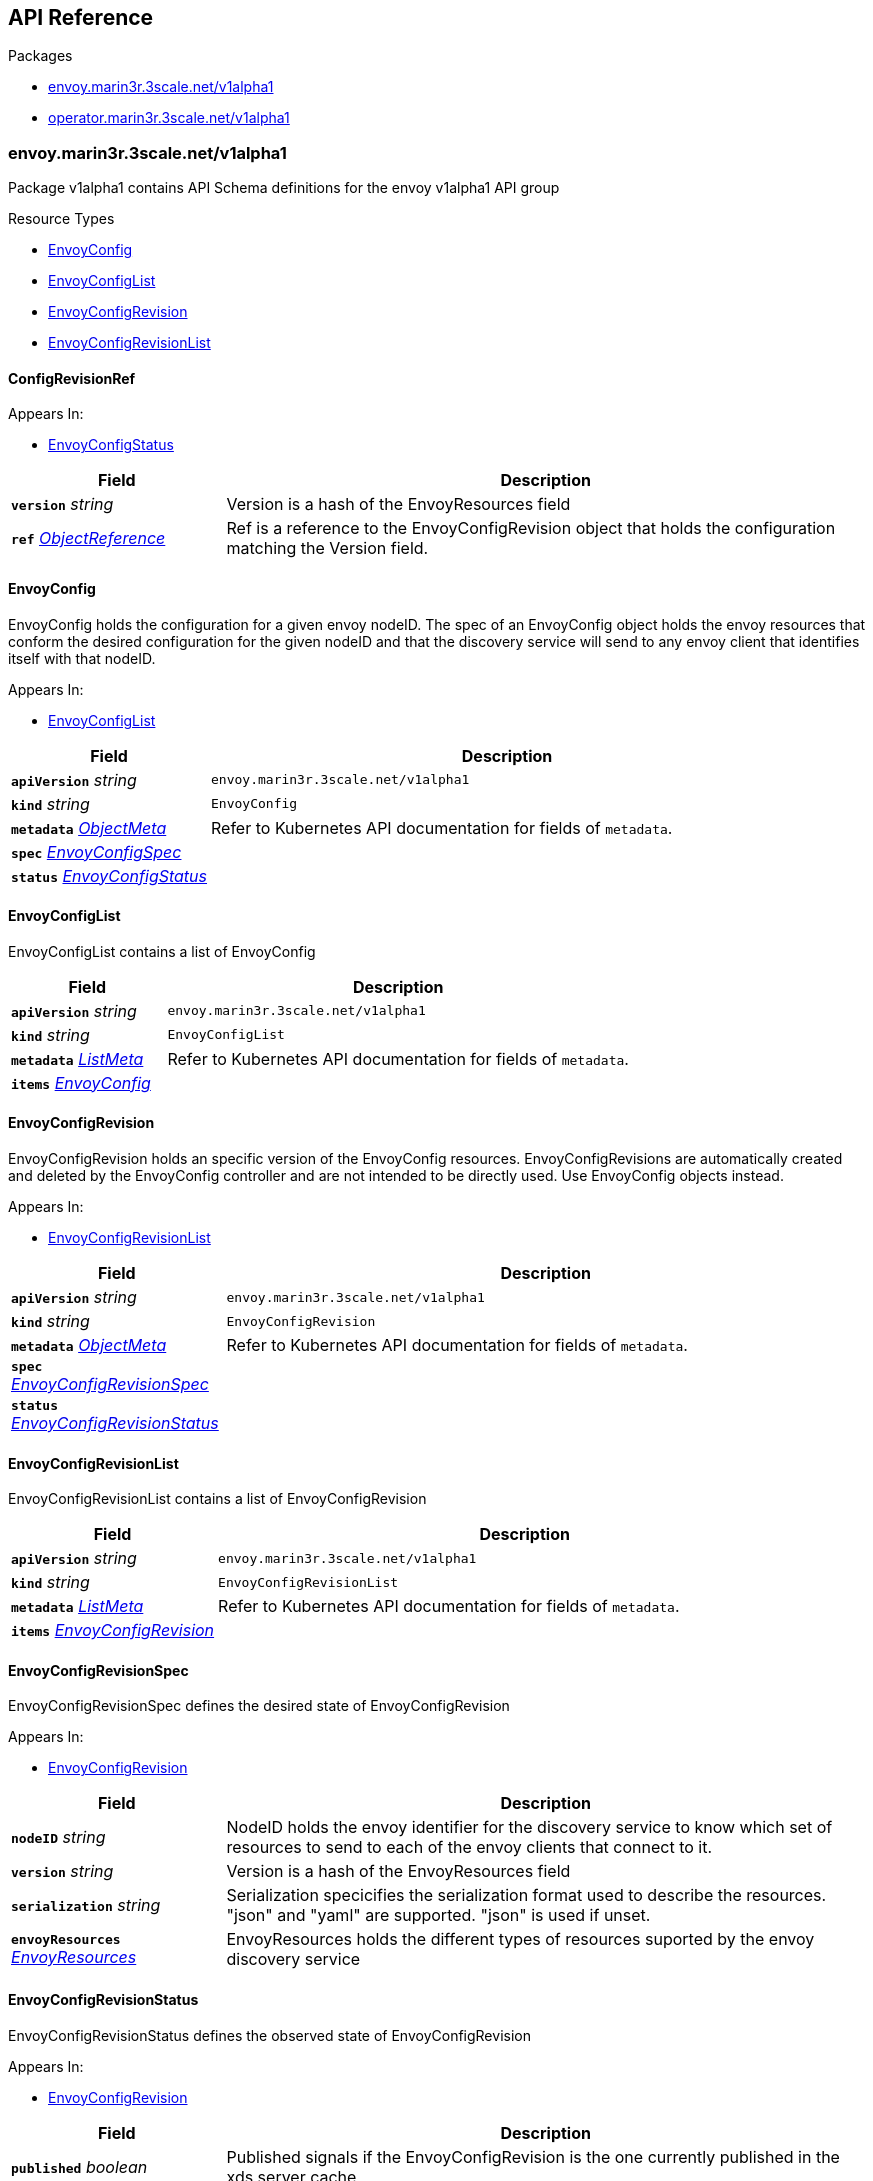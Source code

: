 // Generated documentation. Please do not edit.
:anchor_prefix: k8s-api

[id="{p}-api-reference"]
== API Reference

.Packages
- xref:{anchor_prefix}-envoy-marin3r-3scale-net-v1alpha1[$$envoy.marin3r.3scale.net/v1alpha1$$]
- xref:{anchor_prefix}-operator-marin3r-3scale-net-v1alpha1[$$operator.marin3r.3scale.net/v1alpha1$$]


[id="{anchor_prefix}-envoy-marin3r-3scale-net-v1alpha1"]
=== envoy.marin3r.3scale.net/v1alpha1

Package v1alpha1 contains API Schema definitions for the envoy v1alpha1 API group

.Resource Types
- xref:{anchor_prefix}-github-com-3scale-marin3r-apis-envoy-v1alpha1-envoyconfig[$$EnvoyConfig$$]
- xref:{anchor_prefix}-github-com-3scale-marin3r-apis-envoy-v1alpha1-envoyconfiglist[$$EnvoyConfigList$$]
- xref:{anchor_prefix}-github-com-3scale-marin3r-apis-envoy-v1alpha1-envoyconfigrevision[$$EnvoyConfigRevision$$]
- xref:{anchor_prefix}-github-com-3scale-marin3r-apis-envoy-v1alpha1-envoyconfigrevisionlist[$$EnvoyConfigRevisionList$$]



[id="{anchor_prefix}-github-com-3scale-marin3r-apis-envoy-v1alpha1-configrevisionref"]
==== ConfigRevisionRef 



.Appears In:
****
- xref:{anchor_prefix}-github-com-3scale-marin3r-apis-envoy-v1alpha1-envoyconfigstatus[$$EnvoyConfigStatus$$]
****

[cols="25a,75a", options="header"]
|===
| Field | Description
| *`version`* __string__ | Version is a hash of the EnvoyResources field
| *`ref`* __link:https://kubernetes.io/docs/reference/generated/kubernetes-api/v1.17/#objectreference-v1-core[$$ObjectReference$$]__ | Ref is a reference to the EnvoyConfigRevision object that holds the configuration matching the Version field.
|===


[id="{anchor_prefix}-github-com-3scale-marin3r-apis-envoy-v1alpha1-envoyconfig"]
==== EnvoyConfig 

EnvoyConfig holds the configuration for a given envoy nodeID. The spec of an EnvoyConfig object holds the envoy resources that conform the desired configuration for the given nodeID and that the discovery service will send to any envoy client that identifies itself with that nodeID.

.Appears In:
****
- xref:{anchor_prefix}-github-com-3scale-marin3r-apis-envoy-v1alpha1-envoyconfiglist[$$EnvoyConfigList$$]
****

[cols="25a,75a", options="header"]
|===
| Field | Description
| *`apiVersion`* __string__ | `envoy.marin3r.3scale.net/v1alpha1`
| *`kind`* __string__ | `EnvoyConfig`
| *`metadata`* __link:https://kubernetes.io/docs/reference/generated/kubernetes-api/v1.17/#objectmeta-v1-meta[$$ObjectMeta$$]__ | Refer to Kubernetes API documentation for fields of `metadata`.

| *`spec`* __xref:{anchor_prefix}-github-com-3scale-marin3r-apis-envoy-v1alpha1-envoyconfigspec[$$EnvoyConfigSpec$$]__ | 
| *`status`* __xref:{anchor_prefix}-github-com-3scale-marin3r-apis-envoy-v1alpha1-envoyconfigstatus[$$EnvoyConfigStatus$$]__ | 
|===


[id="{anchor_prefix}-github-com-3scale-marin3r-apis-envoy-v1alpha1-envoyconfiglist"]
==== EnvoyConfigList 

EnvoyConfigList contains a list of EnvoyConfig



[cols="25a,75a", options="header"]
|===
| Field | Description
| *`apiVersion`* __string__ | `envoy.marin3r.3scale.net/v1alpha1`
| *`kind`* __string__ | `EnvoyConfigList`
| *`metadata`* __link:https://kubernetes.io/docs/reference/generated/kubernetes-api/v1.17/#listmeta-v1-meta[$$ListMeta$$]__ | Refer to Kubernetes API documentation for fields of `metadata`.

| *`items`* __xref:{anchor_prefix}-github-com-3scale-marin3r-apis-envoy-v1alpha1-envoyconfig[$$EnvoyConfig$$]__ | 
|===


[id="{anchor_prefix}-github-com-3scale-marin3r-apis-envoy-v1alpha1-envoyconfigrevision"]
==== EnvoyConfigRevision 

EnvoyConfigRevision holds an specific version of the EnvoyConfig resources. EnvoyConfigRevisions are automatically created and deleted  by the EnvoyConfig controller and are not intended to be directly used. Use EnvoyConfig objects instead.

.Appears In:
****
- xref:{anchor_prefix}-github-com-3scale-marin3r-apis-envoy-v1alpha1-envoyconfigrevisionlist[$$EnvoyConfigRevisionList$$]
****

[cols="25a,75a", options="header"]
|===
| Field | Description
| *`apiVersion`* __string__ | `envoy.marin3r.3scale.net/v1alpha1`
| *`kind`* __string__ | `EnvoyConfigRevision`
| *`metadata`* __link:https://kubernetes.io/docs/reference/generated/kubernetes-api/v1.17/#objectmeta-v1-meta[$$ObjectMeta$$]__ | Refer to Kubernetes API documentation for fields of `metadata`.

| *`spec`* __xref:{anchor_prefix}-github-com-3scale-marin3r-apis-envoy-v1alpha1-envoyconfigrevisionspec[$$EnvoyConfigRevisionSpec$$]__ | 
| *`status`* __xref:{anchor_prefix}-github-com-3scale-marin3r-apis-envoy-v1alpha1-envoyconfigrevisionstatus[$$EnvoyConfigRevisionStatus$$]__ | 
|===


[id="{anchor_prefix}-github-com-3scale-marin3r-apis-envoy-v1alpha1-envoyconfigrevisionlist"]
==== EnvoyConfigRevisionList 

EnvoyConfigRevisionList contains a list of EnvoyConfigRevision



[cols="25a,75a", options="header"]
|===
| Field | Description
| *`apiVersion`* __string__ | `envoy.marin3r.3scale.net/v1alpha1`
| *`kind`* __string__ | `EnvoyConfigRevisionList`
| *`metadata`* __link:https://kubernetes.io/docs/reference/generated/kubernetes-api/v1.17/#listmeta-v1-meta[$$ListMeta$$]__ | Refer to Kubernetes API documentation for fields of `metadata`.

| *`items`* __xref:{anchor_prefix}-github-com-3scale-marin3r-apis-envoy-v1alpha1-envoyconfigrevision[$$EnvoyConfigRevision$$]__ | 
|===


[id="{anchor_prefix}-github-com-3scale-marin3r-apis-envoy-v1alpha1-envoyconfigrevisionspec"]
==== EnvoyConfigRevisionSpec 

EnvoyConfigRevisionSpec defines the desired state of EnvoyConfigRevision

.Appears In:
****
- xref:{anchor_prefix}-github-com-3scale-marin3r-apis-envoy-v1alpha1-envoyconfigrevision[$$EnvoyConfigRevision$$]
****

[cols="25a,75a", options="header"]
|===
| Field | Description
| *`nodeID`* __string__ | NodeID holds the envoy identifier for the discovery service to know which set of resources to send to each of the envoy clients that connect to it.
| *`version`* __string__ | Version is a hash of the EnvoyResources field
| *`serialization`* __string__ | Serialization specicifies the serialization format used to describe the resources. "json" and "yaml" are supported. "json" is used if unset.
| *`envoyResources`* __xref:{anchor_prefix}-github-com-3scale-marin3r-apis-envoy-v1alpha1-envoyresources[$$EnvoyResources$$]__ | EnvoyResources holds the different types of resources suported by the envoy discovery service
|===


[id="{anchor_prefix}-github-com-3scale-marin3r-apis-envoy-v1alpha1-envoyconfigrevisionstatus"]
==== EnvoyConfigRevisionStatus 

EnvoyConfigRevisionStatus defines the observed state of EnvoyConfigRevision

.Appears In:
****
- xref:{anchor_prefix}-github-com-3scale-marin3r-apis-envoy-v1alpha1-envoyconfigrevision[$$EnvoyConfigRevision$$]
****

[cols="25a,75a", options="header"]
|===
| Field | Description
| *`published`* __boolean__ | Published signals if the EnvoyConfigRevision is the one currently published in the xds server cache
| *`lastPublishedAt`* __link:https://kubernetes.io/docs/reference/generated/kubernetes-api/v1.17/#time-v1-meta[$$Time$$]__ | LastPublishedAt indicates the last time this config review transitioned to published
| *`tainted`* __boolean__ | Tainted indicates whether the EnvoyConfigRevision is eligible for publishing or not
| *`conditions`* __xref:{anchor_prefix}-github-com-operator-framework-operator-lib-status-condition[$$Condition$$] array__ | Conditions represent the latest available observations of an object's state
|===


[id="{anchor_prefix}-github-com-3scale-marin3r-apis-envoy-v1alpha1-envoyconfigspec"]
==== EnvoyConfigSpec 

EnvoyConfigSpec defines the desired state of EnvoyConfig

.Appears In:
****
- xref:{anchor_prefix}-github-com-3scale-marin3r-apis-envoy-v1alpha1-envoyconfig[$$EnvoyConfig$$]
****

[cols="25a,75a", options="header"]
|===
| Field | Description
| *`nodeID`* __string__ | NodeID holds the envoy identifier for the discovery service to know which set of resources to send to each of the envoy clients that connect to it.
| *`serialization`* __string__ | Serialization specicifies the serialization format used to describe the resources. "json" and "yaml" are supported. "json" is used if unset.
| *`envoyResources`* __xref:{anchor_prefix}-github-com-3scale-marin3r-apis-envoy-v1alpha1-envoyresources[$$EnvoyResources$$]__ | EnvoyResources holds the different types of resources suported by the envoy discovery service
|===


[id="{anchor_prefix}-github-com-3scale-marin3r-apis-envoy-v1alpha1-envoyconfigstatus"]
==== EnvoyConfigStatus 

EnvoyConfigStatus defines the observed state of EnvoyConfig

.Appears In:
****
- xref:{anchor_prefix}-github-com-3scale-marin3r-apis-envoy-v1alpha1-envoyconfig[$$EnvoyConfig$$]
****

[cols="25a,75a", options="header"]
|===
| Field | Description
| *`cacheState`* __string__ | CacheState summarizes all the observations about the EnvoyConfig to give the user a concrete idea on the general status of the discovery servie cache. It is intended only for human consumption. Other controllers should relly on conditions to determine the status of the discovery server cache.
| *`publishedVersion`* __string__ | PublishedVersion is the config version currently served by the envoy discovery service for the give nodeID
| *`desiredVersion`* __string__ | DesiredVersion represents the resources version described in the spec of the EnvoyConfig object
| *`conditions`* __xref:{anchor_prefix}-github-com-operator-framework-operator-lib-status-condition[$$Condition$$] array__ | Conditions represent the latest available observations of an object's state
| *`revisions`* __xref:{anchor_prefix}-github-com-3scale-marin3r-apis-envoy-v1alpha1-configrevisionref[$$ConfigRevisionRef$$] array__ | ConfigRevisions is an ordered list of references to EnvoyConfigRevision objects
|===


[id="{anchor_prefix}-github-com-3scale-marin3r-apis-envoy-v1alpha1-envoyresource"]
==== EnvoyResource 



.Appears In:
****
- xref:{anchor_prefix}-github-com-3scale-marin3r-apis-envoy-v1alpha1-envoyresources[$$EnvoyResources$$]
****

[cols="25a,75a", options="header"]
|===
| Field | Description
| *`name`* __string__ | Name of the envoy resource
| *`value`* __string__ | Value is the serialized representation of the envoy resource
|===


[id="{anchor_prefix}-github-com-3scale-marin3r-apis-envoy-v1alpha1-envoyresources"]
==== EnvoyResources 



.Appears In:
****
- xref:{anchor_prefix}-github-com-3scale-marin3r-apis-envoy-v1alpha1-envoyconfigrevisionspec[$$EnvoyConfigRevisionSpec$$]
- xref:{anchor_prefix}-github-com-3scale-marin3r-apis-envoy-v1alpha1-envoyconfigspec[$$EnvoyConfigSpec$$]
****

[cols="25a,75a", options="header"]
|===
| Field | Description
| *`endpoints`* __xref:{anchor_prefix}-github-com-3scale-marin3r-apis-envoy-v1alpha1-envoyresource[$$EnvoyResource$$] array__ | Endpoints is a list of the envoy ClusterLoadAssignment resource type. Reference: https://www.envoyproxy.io/docs/envoy/latest/api-v2/api/v2/endpoint.proto
| *`clusters`* __xref:{anchor_prefix}-github-com-3scale-marin3r-apis-envoy-v1alpha1-envoyresource[$$EnvoyResource$$] array__ | Clusters is a list of the envoy Cluster resource type. Reference: https://www.envoyproxy.io/docs/envoy/latest/api-v2/api/v2/cluster.proto
| *`routes`* __xref:{anchor_prefix}-github-com-3scale-marin3r-apis-envoy-v1alpha1-envoyresource[$$EnvoyResource$$] array__ | Routes is a list of the envoy Route resource type. Reference: https://www.envoyproxy.io/docs/envoy/latest/api-v2/api/v2/route.proto
| *`listeners`* __xref:{anchor_prefix}-github-com-3scale-marin3r-apis-envoy-v1alpha1-envoyresource[$$EnvoyResource$$] array__ | Listeners is a list of the envoy Listener resource type. Referece: https://www.envoyproxy.io/docs/envoy/latest/api-v2/api/v2/listener.proto
| *`runtime`* __xref:{anchor_prefix}-github-com-3scale-marin3r-apis-envoy-v1alpha1-envoyresource[$$EnvoyResource$$] array__ | Runtimes is a list of the envoy Runtime resource type. Reference: https://www.envoyproxy.io/docs/envoy/latest/api-v2/service/discovery/v2/rtds.proto
| *`secrets`* __xref:{anchor_prefix}-github-com-3scale-marin3r-apis-envoy-v1alpha1-envoysecretresource[$$EnvoySecretResource$$] array__ | Secrets is a list of references to Kubernetes Secret objects.
|===


[id="{anchor_prefix}-github-com-3scale-marin3r-apis-envoy-v1alpha1-envoysecretresource"]
==== EnvoySecretResource 



.Appears In:
****
- xref:{anchor_prefix}-github-com-3scale-marin3r-apis-envoy-v1alpha1-envoyresources[$$EnvoyResources$$]
****

[cols="25a,75a", options="header"]
|===
| Field | Description
| *`name`* __string__ | Name of the envoy resource
| *`ref`* __link:https://kubernetes.io/docs/reference/generated/kubernetes-api/v1.17/#secretreference-v1-core[$$SecretReference$$]__ | Ref is a reference to a Kubernetes Secret of type "kubernetes.io/tls" from which an envoy Secret resource will be automatically created.
|===



[id="{anchor_prefix}-operator-marin3r-3scale-net-v1alpha1"]
=== operator.marin3r.3scale.net/v1alpha1

Package v1alpha1 contains API Schema definitions for the operator v1alpha1 API group

.Resource Types
- xref:{anchor_prefix}-github-com-3scale-marin3r-apis-operator-v1alpha1-discoveryservice[$$DiscoveryService$$]
- xref:{anchor_prefix}-github-com-3scale-marin3r-apis-operator-v1alpha1-discoveryservicecertificate[$$DiscoveryServiceCertificate$$]
- xref:{anchor_prefix}-github-com-3scale-marin3r-apis-operator-v1alpha1-discoveryservicecertificatelist[$$DiscoveryServiceCertificateList$$]
- xref:{anchor_prefix}-github-com-3scale-marin3r-apis-operator-v1alpha1-discoveryservicelist[$$DiscoveryServiceList$$]



[id="{anchor_prefix}-github-com-3scale-marin3r-apis-operator-v1alpha1-casignedconfig"]
==== CASignedConfig 



.Appears In:
****
- xref:{anchor_prefix}-github-com-3scale-marin3r-apis-operator-v1alpha1-discoveryservicecertificatesigner[$$DiscoveryServiceCertificateSigner$$]
****

[cols="25a,75a", options="header"]
|===
| Field | Description
| *`caSecretRef`* __link:https://kubernetes.io/docs/reference/generated/kubernetes-api/v1.17/#secretreference-v1-core[$$SecretReference$$]__ | A reference to a Secret containing the CA
|===


[id="{anchor_prefix}-github-com-3scale-marin3r-apis-operator-v1alpha1-certificaterenewalconfig"]
==== CertificateRenewalConfig 



.Appears In:
****
- xref:{anchor_prefix}-github-com-3scale-marin3r-apis-operator-v1alpha1-discoveryservicecertificatespec[$$DiscoveryServiceCertificateSpec$$]
****

[cols="25a,75a", options="header"]
|===
| Field | Description
| *`enabled`* __boolean__ | Enabled is a flag to enable or disable renewal of the certificate
|===


[id="{anchor_prefix}-github-com-3scale-marin3r-apis-operator-v1alpha1-discoveryservice"]
==== DiscoveryService 

DiscoveryService represents an envoy discovery service server. Currently only one DiscoveryService per cluster is supported.

.Appears In:
****
- xref:{anchor_prefix}-github-com-3scale-marin3r-apis-operator-v1alpha1-discoveryservicelist[$$DiscoveryServiceList$$]
****

[cols="25a,75a", options="header"]
|===
| Field | Description
| *`apiVersion`* __string__ | `operator.marin3r.3scale.net/v1alpha1`
| *`kind`* __string__ | `DiscoveryService`
| *`metadata`* __link:https://kubernetes.io/docs/reference/generated/kubernetes-api/v1.17/#objectmeta-v1-meta[$$ObjectMeta$$]__ | Refer to Kubernetes API documentation for fields of `metadata`.

| *`spec`* __xref:{anchor_prefix}-github-com-3scale-marin3r-apis-operator-v1alpha1-discoveryservicespec[$$DiscoveryServiceSpec$$]__ | 
| *`status`* __xref:{anchor_prefix}-github-com-3scale-marin3r-apis-operator-v1alpha1-discoveryservicestatus[$$DiscoveryServiceStatus$$]__ | 
|===


[id="{anchor_prefix}-github-com-3scale-marin3r-apis-operator-v1alpha1-discoveryservicecertificate"]
==== DiscoveryServiceCertificate 

DiscoveryServiceCertificate is used to create certificates, either self-signed or by using a cert-manager CA issuer. This object is used by the DiscoveryService controller to create the required certificates for the diferent components of the discovery service. Direct use of DiscoveryServiceCertificate objects is discouraged.

.Appears In:
****
- xref:{anchor_prefix}-github-com-3scale-marin3r-apis-operator-v1alpha1-discoveryservicecertificatelist[$$DiscoveryServiceCertificateList$$]
****

[cols="25a,75a", options="header"]
|===
| Field | Description
| *`apiVersion`* __string__ | `operator.marin3r.3scale.net/v1alpha1`
| *`kind`* __string__ | `DiscoveryServiceCertificate`
| *`metadata`* __link:https://kubernetes.io/docs/reference/generated/kubernetes-api/v1.17/#objectmeta-v1-meta[$$ObjectMeta$$]__ | Refer to Kubernetes API documentation for fields of `metadata`.

| *`spec`* __xref:{anchor_prefix}-github-com-3scale-marin3r-apis-operator-v1alpha1-discoveryservicecertificatespec[$$DiscoveryServiceCertificateSpec$$]__ | 
| *`status`* __xref:{anchor_prefix}-github-com-3scale-marin3r-apis-operator-v1alpha1-discoveryservicecertificatestatus[$$DiscoveryServiceCertificateStatus$$]__ | 
|===


[id="{anchor_prefix}-github-com-3scale-marin3r-apis-operator-v1alpha1-discoveryservicecertificatelist"]
==== DiscoveryServiceCertificateList 

DiscoveryServiceCertificateList contains a list of DiscoveryServiceCertificate



[cols="25a,75a", options="header"]
|===
| Field | Description
| *`apiVersion`* __string__ | `operator.marin3r.3scale.net/v1alpha1`
| *`kind`* __string__ | `DiscoveryServiceCertificateList`
| *`metadata`* __link:https://kubernetes.io/docs/reference/generated/kubernetes-api/v1.17/#listmeta-v1-meta[$$ListMeta$$]__ | Refer to Kubernetes API documentation for fields of `metadata`.

| *`items`* __xref:{anchor_prefix}-github-com-3scale-marin3r-apis-operator-v1alpha1-discoveryservicecertificate[$$DiscoveryServiceCertificate$$]__ | 
|===


[id="{anchor_prefix}-github-com-3scale-marin3r-apis-operator-v1alpha1-discoveryservicecertificatesigner"]
==== DiscoveryServiceCertificateSigner 

DiscoveryServiceCertificateSigner specifies the signer to use to provision the certificate

.Appears In:
****
- xref:{anchor_prefix}-github-com-3scale-marin3r-apis-operator-v1alpha1-discoveryservicecertificatespec[$$DiscoveryServiceCertificateSpec$$]
****

[cols="25a,75a", options="header"]
|===
| Field | Description
| *`selfSigned`* __xref:{anchor_prefix}-github-com-3scale-marin3r-apis-operator-v1alpha1-selfsignedconfig[$$SelfSignedConfig$$]__ | SelfSigned holds specific configuration for the SelfSigned signer
| *`caSigned`* __xref:{anchor_prefix}-github-com-3scale-marin3r-apis-operator-v1alpha1-casignedconfig[$$CASignedConfig$$]__ | CASigned holds specific configuration for the CASigned signer
|===


[id="{anchor_prefix}-github-com-3scale-marin3r-apis-operator-v1alpha1-discoveryservicecertificatespec"]
==== DiscoveryServiceCertificateSpec 

DiscoveryServiceCertificateSpec defines the desired state of DiscoveryServiceCertificate

.Appears In:
****
- xref:{anchor_prefix}-github-com-3scale-marin3r-apis-operator-v1alpha1-discoveryservicecertificate[$$DiscoveryServiceCertificate$$]
****

[cols="25a,75a", options="header"]
|===
| Field | Description
| *`commonName`* __string__ | CommonName is the CommonName of the certificate
| *`server`* __boolean__ | IsServerCertificate is a boolean specifying if the certificate should be issued with server auth usage enabled
| *`isCA`* __boolean__ | IsCA is a boolean specifying that the certificate is a CA
| *`validFor`* __integer__ | ValidFor specifies the validity of the certificate in seconds
| *`hosts`* __string array__ | Hosts is the list of hosts the certificate is valid for. Only use when 'IsServerCertificate' is true. If unset, the CommonName field will be used to populate the valid hosts of the certificate.
| *`signer`* __xref:{anchor_prefix}-github-com-3scale-marin3r-apis-operator-v1alpha1-discoveryservicecertificatesigner[$$DiscoveryServiceCertificateSigner$$]__ | Signer specifies  the signer to use to create this certificate. Supported signers are CertManager and SelfSigned.
| *`secretRef`* __link:https://kubernetes.io/docs/reference/generated/kubernetes-api/v1.17/#secretreference-v1-core[$$SecretReference$$]__ | SecretRef is a reference to the secret that will hold the certificate and the private key.
| *`certificateRenewalNotification`* __xref:{anchor_prefix}-github-com-3scale-marin3r-apis-operator-v1alpha1-certificaterenewalconfig[$$CertificateRenewalConfig$$]__ | CertificateRenewalConfig configures the certificate renewal process. If unset default behavior is to renew the certificate but not notify of renewals.
|===


[id="{anchor_prefix}-github-com-3scale-marin3r-apis-operator-v1alpha1-discoveryservicecertificatestatus"]
==== DiscoveryServiceCertificateStatus 

DiscoveryServiceCertificateStatus defines the observed state of DiscoveryServiceCertificate

.Appears In:
****
- xref:{anchor_prefix}-github-com-3scale-marin3r-apis-operator-v1alpha1-discoveryservicecertificate[$$DiscoveryServiceCertificate$$]
****

[cols="25a,75a", options="header"]
|===
| Field | Description
| *`conditions`* __xref:{anchor_prefix}-github-com-operator-framework-operator-lib-status-condition[$$Condition$$] array__ | Conditions represent the latest available observations of an object's state
|===


[id="{anchor_prefix}-github-com-3scale-marin3r-apis-operator-v1alpha1-discoveryservicelist"]
==== DiscoveryServiceList 

DiscoveryServiceList contains a list of DiscoveryService



[cols="25a,75a", options="header"]
|===
| Field | Description
| *`apiVersion`* __string__ | `operator.marin3r.3scale.net/v1alpha1`
| *`kind`* __string__ | `DiscoveryServiceList`
| *`metadata`* __link:https://kubernetes.io/docs/reference/generated/kubernetes-api/v1.17/#listmeta-v1-meta[$$ListMeta$$]__ | Refer to Kubernetes API documentation for fields of `metadata`.

| *`items`* __xref:{anchor_prefix}-github-com-3scale-marin3r-apis-operator-v1alpha1-discoveryservice[$$DiscoveryService$$]__ | 
|===


[id="{anchor_prefix}-github-com-3scale-marin3r-apis-operator-v1alpha1-discoveryservicespec"]
==== DiscoveryServiceSpec 

DiscoveryServiceSpec defines the desired state of DiscoveryService

.Appears In:
****
- xref:{anchor_prefix}-github-com-3scale-marin3r-apis-operator-v1alpha1-discoveryservice[$$DiscoveryService$$]
****

[cols="25a,75a", options="header"]
|===
| Field | Description
| *`discoveryServiceNamespace`* __string__ | DiscoveryServiceNamespcae is the name of the namespace where the envoy discovery service server should be deployed.
| *`enabledNamespaces`* __string array__ | EnabledNamespaces is a list of namespaces where the envoy discovery service is enabled. In order to be able to use marin3r from a given namespace its name needs to be included in this list because the operator needs to add some required resources in that namespace.
| *`image`* __string__ | Image holds the image to use for the discovery service Deployment
| *`debug`* __boolean__ | Debug enables debugging log level for the discovery service controllers. It is safe to use since secret data is never shown in the logs.
| *`resources`* __link:https://kubernetes.io/docs/reference/generated/kubernetes-api/v1.17/#resourcerequirements-v1-core[$$ResourceRequirements$$]__ | Resources holds the Resource Requirements to use for the discovery service Deployment. When not set it defaults to no resource requests nor limits. CPU and Memory resources are supported.
|===


[id="{anchor_prefix}-github-com-3scale-marin3r-apis-operator-v1alpha1-discoveryservicestatus"]
==== DiscoveryServiceStatus 

DiscoveryServiceStatus defines the observed state of DiscoveryService

.Appears In:
****
- xref:{anchor_prefix}-github-com-3scale-marin3r-apis-operator-v1alpha1-discoveryservice[$$DiscoveryService$$]
****

[cols="25a,75a", options="header"]
|===
| Field | Description
| *`conditions`* __xref:{anchor_prefix}-github-com-operator-framework-operator-lib-status-condition[$$Condition$$] array__ | Conditions represent the latest available observations of an object's state
|===


[id="{anchor_prefix}-github-com-3scale-marin3r-apis-operator-v1alpha1-selfsignedconfig"]
==== SelfSignedConfig 



.Appears In:
****
- xref:{anchor_prefix}-github-com-3scale-marin3r-apis-operator-v1alpha1-discoveryservicecertificatesigner[$$DiscoveryServiceCertificateSigner$$]
****



